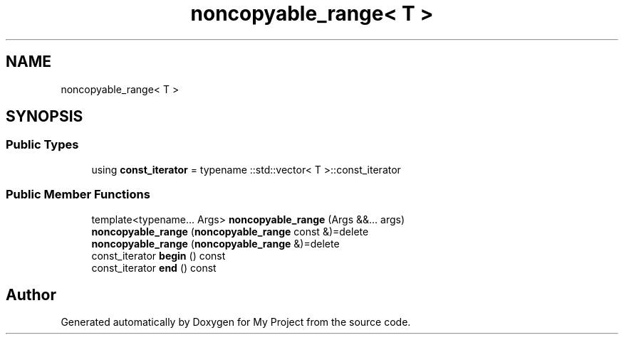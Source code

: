 .TH "noncopyable_range< T >" 3 "Wed Feb 1 2023" "Version Version 0.0" "My Project" \" -*- nroff -*-
.ad l
.nh
.SH NAME
noncopyable_range< T >
.SH SYNOPSIS
.br
.PP
.SS "Public Types"

.in +1c
.ti -1c
.RI "using \fBconst_iterator\fP = typename ::std::vector< T >::const_iterator"
.br
.in -1c
.SS "Public Member Functions"

.in +1c
.ti -1c
.RI "template<typename\&.\&.\&. Args> \fBnoncopyable_range\fP (Args &&\&.\&.\&. args)"
.br
.ti -1c
.RI "\fBnoncopyable_range\fP (\fBnoncopyable_range\fP const &)=delete"
.br
.ti -1c
.RI "\fBnoncopyable_range\fP (\fBnoncopyable_range\fP &)=delete"
.br
.ti -1c
.RI "const_iterator \fBbegin\fP () const"
.br
.ti -1c
.RI "const_iterator \fBend\fP () const"
.br
.in -1c

.SH "Author"
.PP 
Generated automatically by Doxygen for My Project from the source code\&.
